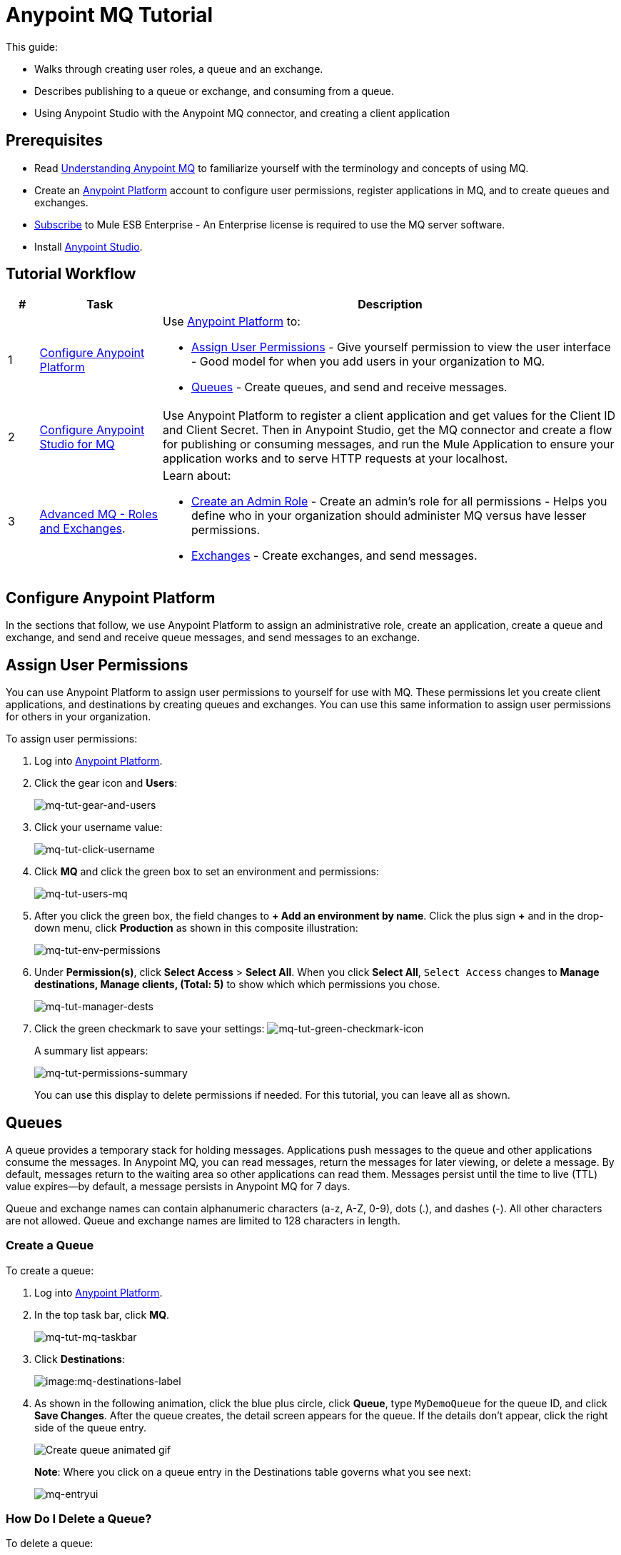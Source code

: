 = Anypoint MQ Tutorial
:keywords: mq, tutorial, queue, exchange, client, studio, postman

This guide:

* Walks through creating user roles, a queue and an exchange.
* Describes publishing to a queue or exchange, and consuming from a queue.
* Using Anypoint Studio with the Anypoint MQ connector,
and creating a client application

== Prerequisites

* Read link:/anypoint-mq/mq-understanding[Understanding Anypoint MQ] to familiarize yourself with the terminology and concepts of using MQ.
* Create an link:https://anypoint.mulesoft.com/#/signin[Anypoint Platform] account to configure user permissions, register applications in MQ, and to create queues and exchanges.
* link:http://www.mulesoft.com/mule-esb-subscription[Subscribe] to Mule ESB Enterprise - An Enterprise license is required to use the MQ server software.
* Install link:https://www.mulesoft.com/platform/studio[Anypoint Studio].

== Tutorial Workflow

[width="100%", cols="5a,20a,75a",options="header"]
|===
|# |Task |Description
|1 |<<Configure Anypoint Platform>>
|Use link:https://anypoint.mulesoft.com/#/signin[Anypoint Platform] to:

* <<Assign User Permissions>> - Give yourself permission to view the user interface - Good model for when you add users in your organization to MQ.
* <<Queues>> - Create queues, and send and receive messages.

|2 |<<Configure Anypoint Studio for MQ>> |Use Anypoint Platform to register a client application and get values for the Client ID and Client Secret. Then in Anypoint Studio, get the MQ connector and create a flow for publishing or consuming messages, and run the Mule Application to ensure your application works and to serve HTTP requests at your localhost.
|3|xref:advancedmq[Advanced MQ - Roles and Exchanges].
|Learn about:

* <<Create an Admin Role>> - Create an admin's role for all permissions - Helps you define who in your organization should administer MQ versus have lesser permissions.
* <<Exchanges>> - Create exchanges, and send messages.
|===

== Configure Anypoint Platform

In the sections that follow, we use Anypoint Platform to assign an administrative role, create an application, create a queue and exchange, and send and receive queue messages, and send messages to an exchange.

== Assign User Permissions

You can use Anypoint Platform to assign user permissions to yourself for use with MQ. These permissions let you create client applications, and destinations by creating queues and exchanges. You can use this same information to assign user permissions for others in your organization.

To assign user permissions:

. Log into link:https://anypoint.mulesoft.com/#/signin[Anypoint Platform].
. Click the gear icon and *Users*:
+
image:mq-tut-gear-and-users.png[mq-tut-gear-and-users]
+
. Click your username value:
+
image:mq-tut-click-username.png[mq-tut-click-username]
+
. Click *MQ* and click the green box to set an environment and permissions:
+
image:mq-tut-users-mq.png[mq-tut-users-mq]
+
. After you click the green box, the field changes to *+ Add an environment by name*. Click the plus sign *+* and in the drop-down menu, click *Production* as shown in this composite illustration:
+
image:mq-tut-env-permissions.png[mq-tut-env-permissions]
+
. Under *Permission(s)*, click *Select Access* > *Select All*. When you click *Select All*, `Select Access` changes to *Manage destinations, Manage clients, (Total: 5)* to show which which permissions you chose.
+
image:mq-tut-manager-dests.png[mq-tut-manager-dests]
+
. Click the green checkmark to save your settings: image:mq-tut-green-checkmark-icon.png[mq-tut-green-checkmark-icon]
+
A summary list appears:
+
image:mq-tut-permissions-summary.png[mq-tut-permissions-summary]
+
You can use this display to delete permissions if needed. For this tutorial, you can leave all as shown.

== Queues

A queue provides a temporary stack for holding messages. Applications
push messages to the queue and other applications consume
the messages. In Anypoint MQ, you can read messages, return the messages
for later viewing, or delete a message. By default, messages return to the
waiting area so other applications can read them. Messages persist until the
time to live (TTL) value expires--by default, a message persists in Anypoint MQ
for 7 days.

Queue and exchange names can contain alphanumeric characters (a-z, A-Z, 0-9), dots (.), and dashes (-). All other characters are not allowed. Queue and exchange names are limited to 128 characters in length.

=== Create a Queue

To create a queue:

. Log into link:https://anypoint.mulesoft.com/#/signin[Anypoint Platform].
. In the top task bar, click *MQ*.
+
image:mq-tut-mq-taskbar.png[mq-tut-mq-taskbar]
+
. Click *Destinations*:
+
image:mq-destinations-label.png[image:mq-destinations-label]
+
. As shown in the following animation, click the blue plus circle, click
*Queue*, type `MyDemoQueue` for the queue ID, and click *Save Changes*.
After the queue creates, the detail screen appears for the queue. If
the details don't appear, click the right side of the queue entry.
+
image:mq-create-queue.gif[Create queue animated gif]
+
*Note*: Where you click on a queue entry in the Destinations table governs
what you see next:
+
image:mq-entryui.png[mq-entryui]

=== How Do I Delete a Queue?

To delete a queue:

. Click *Destinations*.
. Click the *right* side of the queue entry in the Destinations table:
+
image:mq-click-type-q.png[mq-click-type-q]
+
. Click the trash can symbol in the upper right.
. In the Delete Queue menu, click the checkbox:
+
image:mq-delete-queue.png[mq-delete-queue]
+
. Click *Delete Queue*.

*Note*: The time it takes to delete or purge a queue is approximately one minute. During this time, the status of the affected queue may not be updated.

=== Send a Message to a Queue

To send a message to a queue:

. Log into link:https://anypoint.mulesoft.com/#/signin[Anypoint Platform].
. In the top task bar, click *MQ*.
. Click *Destinations*.
. Click the MyDemoQueue entry in Destinations to view details about
the queue.
. Click the queue name in the details to open the Messaging feature:
+
image:mq-access-messaging.png[mq-access-messaging]
+
. In the settings page, click *Message Sender*:
+
image:mq-click-msg-sender.png[mq-click-msg-sender]
+
. Type text in the *Payload* such as `Hello Mules` (leave the *Type* field set to *Text*):
+
image:mq-msg-sender-text-payload.png[mq-msg-sender-text-payload]
+
. Click *Send*.

=== Verify the Message in a Queue

To verify that the message arrived in the queue:

. Click *Destinations*:
+
image:mq-click-destinations.png[mq-click-destinations, width="173"]
+
. Click the right side of the queue entry to view details and see the number of messages in the queue
as shown in this animation:
+
image:mq-view-details.gif[view queue details animated gif]

=== Get a Message From a Queue

To get a message from a queue:

. Follow the directions in <<Send a Message to a Queue>> and
advance to Step 6, except click *Message Browser*:
+
image:mq-click-msg-browser.png[mq-click-msg-browser]
+
. Click *Get Messages*.
+
image:mq-get-messages.png[mq-get-messages]
+
. Click the message ID value to view the message.
+
image:mq-click-id.png[mq-click-id]
+
. If you want to return the message to the queue, such as if other applications may also want to read
the message, click the *Return Messages* icon - this is the default condition. If you switch screens back
to the Message Sender or to Destinations, messages automatically return to the queue.
In Anypoint MQ, returning the messages to the queue is known as `nack` - the message is not altered. However,
the time to live (TTL) value you set when you created your queue determines how long the message is available
before Anypoint MQ deletes it.
+
image:mq-click-retmsgs.png[mq-click-retmsgs,width="75"]
+
Alternatively, you can delete the message by clicking the trash can icon. In Anypoint MQ, deleting a message is called an `ack`:
+
image:mq-message-delete-trash-can-icon.png[mq-message-delete-trash-can-icon, width="393"]

Now you are able to send and receive messages in Anypoint MQ. In the next section, you can try
alternate ways of formatting messages.

=== Send a CSV or JSON Message

To send a JSON message:

. Click *Message Sender*.
. Set the *Type* to *JSON*.
. Set the *Payload* to:
+
[source,json,linenums]
----
{
"animal that walks":"dog",
"animal that swims":"fish",
"animal that flies":"parrot"
}
----
+
. Click *Message Browser* and the message ID to view the message:
+
image:mq-json-get-msg.png[mq-json-get-msg]

To send a CSV message:

. Click *Message Sender*.
. Set the *Type* to *CSV*.
. Set the *Payload* to:
+
[source,code]
----
"dog",
"fish",
"parrot"
----
+
. Click *Message Browser* and the message ID to view the message.

== Configure Anypoint Studio for MQ

In this section, we use link:https://www.mulesoft.com/platform/studio[Anypoint Studio] to create a simple application that you can use
to publish a message to a queue, or to consume the message, and to ack and nack the message.

In the next section, we return to link:https://anypoint.mulesoft.com/#/signin[Anypoint Platform] and register an application that we can use in Studio.

[NOTE]
====
The Studio screens that follow use the new Anypoint Studio Light Theme appearance option which is the default style for Studio 6 (in beta) and newer. You can set this theme in older versions of Studio by clicking *Anypoint Studio* > *Preferences* > *General* > *Appearance* > *Theme* > *Studio Light Theme (Beta)*.

image:mq-theme.png[MQ set the appearance theme]

====

=== Register a Client Application

The Anypoint MQ feature in link:https://anypoint.mulesoft.com/#/signin[Anypoint Platform] lets you register a *Client Application* and get a client ID and a client secret that you plug into an application you create in Anypoint Studio.
These credentials enable the MQ server to recognize your Studio application.

To register a client application:

. Log into link:https://anypoint.mulesoft.com/#/signin[Anypoint Platform].
. Click *MQ* in the top task bar:
+
image:mq-tut-mq-taskbar.png[mq-tut-mq-taskbar]
+
. Click *Client Apps*:
+
image:mq-tut-client-apps.png[mq-tut-client-apps]
+
. Click the blue plus *+* button:
+
image:mq-tut-blue-create-button.png[mq-tut-blue-create-button]
+
. Specify an application name such as `DemoClientApp` and click *Save Changes*.
+
image:mq-tut-create-client-app.png[mq-tut-create-client-app]

*Note*: Leave the *Client Apps* window open. We need to copy and paste the Client ID and Client Secret
into the configuration for Anypoint Studio in the next step.

=== Configure Studio for the Anypoint MQ Connector Plugin

To add the Anypoint MQ connector to Studio:

. In Studio, click the *X* in the upper left of Studio:
+
image:mq-exchange-x.png[Exchange X icon in the Studio task bar]
+
. In Anypoint Exchange, search for `anypoint mq`:
+
image:mq-exchange-search-for-mq.png[mq-exchange-search-for-mq]
+
. Click *Install*.
. Type your first and last name, email address, and telephone number. Click the checkbox to agree to the MuleSoft terms of service:
+
image:mq-install-prompt.png[mq-install-prompt]
+
. Click *Install*.
. Follow the prompts to install the *Anypoint MQ* connector.

=== Use Studio to Create an Application

*Note*: If you want to create your application using XML or wish to check the XML as you go along, see <<XML Flow>>.

To create an application:

. Create a new Mule Project. Click *File* > *New* > *Mule Project*. Name the project "mqdemo".
. Search for "http" and drag the *HTTP Connector* to the Studio Canvas.
Here's how the Canvas appears after pulling all the building blocks to
the Canvas:
+
image:mq-connector-visual-flow.png[mq-connector-visual-flow]
+
.. Search for "set" and drag *Set Payload* to the Canvas.
.. Search for "mq" and drag the *Anypoint MQ* connector icon to the canvas.
.. Search for "logger" and drag *Logger* to the Canvas.
. Click the HTTP Connector and click the green plus sign to the right of *Connector Configuration*:
+
image:mq-http-connector.png[mq-http-connector]
+
. In the HTTP Connector's Global Element Properties, set the host to *0.0.0.0* and the port to *8081*. Click *OK*.
+
image:mq-http-connector-globals.png[mq-http-connector-globals]
+
. Set the *Path* to `/mq/{messageId}`:
+
image:mq-http-path.png[mq-http-path]
+
. Click *Set Payload* in the Canvas and set the *Value* to:
+
[source]
----
#[message.inboundProperties.'http.uri.params'.messageId]
----
+
image:mq-set-payload.png[mq-set-payload]
+
. Click the *Anypoint MQ* connector, and click the green plus sign to the right of *Connector Configuration*:
+
image:mq-green-plus-sign.png[Connector Configuration access link - green plus sign]
+
. In the MQ Connector's Global Element Properties window, add the information from Anypoint Platform:
+
image:mq-connector-properties.png[mq-connector-properties]
+
.. Copy the Anypoint Platform's *Client App* > *Client App ID* value to Studio's *Client ID* field.
.. Copy the Anypoint Platform's *Client App* > *Client Secret* value to Studio's *Client Secret* field.
.. Ensure that *Max Redelivery* is set to *-1* so that Anypoint MQ keeps retrying to deliver a message that is not delivered. The -1 value indicates that there is no limit to retries.
+
image:mq-set-max-redelivery.png[mq-set-max-redelivery]
+
For more information on
other options and tabs, see link:/anypoint-mq/mq-studio#advanced-global-element-properties[Advanced Global Element Properties] in link:/anypoint-mq/mq-studio[Configuring MQ in Anypoint Studio].
+
.. Click *OK*.
. Click the *Operation* field and specify the `publish` operation.
+
image:mq-operation-publish.png[mq-operation-publish]
+
. Specify the *Destination* as `MyDemoQueue` that you set in Anypoint Platform:
+
image:mq-destination-queue.png[mq-destination-queue]
+
. Click the *Logger* and set the Message field to:
+
*MQ Message: #[payload]*
+
image:mq-logger-properties.png[mq-logger-properties]
+
. Save your project.

==== XML Flow

After you configure your application using the MQ Connector, you can check your configuration against this XML:

[source,xml,linenums]
----
<?xml version="1.0" encoding="UTF-8"?>

<mule xmlns:anypoint-mq="http://www.mulesoft.org/schema/mule/anypoint-mq" xmlns:http="http://www.mulesoft.org/schema/mule/http" xmlns="http://www.mulesoft.org/schema/mule/core" xmlns:doc="http://www.mulesoft.org/schema/mule/documentation"
	xmlns:spring="http://www.springframework.org/schema/beans"
	xmlns:xsi="http://www.w3.org/2001/XMLSchema-instance"
	xsi:schemaLocation="http://www.springframework.org/schema/beans http://www.springframework.org/schema/beans/spring-beans-current.xsd
http://www.mulesoft.org/schema/mule/core http://www.mulesoft.org/schema/mule/core/current/mule.xsd
http://www.mulesoft.org/schema/mule/http http://www.mulesoft.org/schema/mule/http/current/mule-http.xsd
http://www.mulesoft.org/schema/mule/anypoint-mq http://www.mulesoft.org/schema/mule/anypoint-mq/current/mule-anypoint-mq.xsd">
    <http:listener-config name="HTTP_Listener_Configuration" host="0.0.0.0" port="8081" doc:name="HTTP Listener Configuration"/>
    <anypoint-mq:config name="Anypoint_MQ_Configuration" doc:name="Anypoint MQ Configuration">
        <anypoint-mq:provider url="https://mq-us-east-1.anypoint.mulesoft.com/api/v1" clientId="<client_ID_value>" clientSecret="<client_secret-value>"/>
    </anypoint-mq:config>
    <flow name="mqdemoFlow">
        <http:listener config-ref="HTTP_Listener_Configuration" path="/mq/{messageId}" doc:name="HTTP"/>
        <set-payload value="#[message.inboundProperties.'http.uri.params'.messageId]" doc:name="Set Payload"/>
        <anypoint-mq:publish config-ref="Anypoint_MQ_Configuration" doc:name="Anypoint MQ" destination="MyDemoQueue"/>
        <logger message="MQ Message = #[payload]" level="INFO" doc:name="Logger"/>
    </flow>
</mule>

----


=== Run the Studio Application

In Anypoint Studio, click the project name in Package Explorer, and click *Run* > *Run As* > *Mule Application*.

The output should end with these statements:

[source,code,linenums]
----
++++++++++++++++++++++++++++++++++++++++++++++++++++++++++++
+ Started app 'mqdemo'                                     +
++++++++++++++++++++++++++++++++++++++++++++++++++++++++++++
INFO  <date_and_time> [main] org.mule.module.launcher.DeploymentDirectoryWatcher:
++++++++++++++++++++++++++++++++++++++++++++++++++++++++++++
+ Mule is up and kicking (every 5000ms)                    +
++++++++++++++++++++++++++++++++++++++++++++++++++++++++++++
INFO  <date_and_time> [main] org.mule.module.launcher.StartupSummaryDeploymentListener:
**********************************************************************
*              - - + DOMAIN + - -               * - - + STATUS + - - *
**********************************************************************
* default                                       * DEPLOYED           *
**********************************************************************

*******************************************************************************************************
*            - - + APPLICATION + - -            *       - - + DOMAIN + - -       * - - + STATUS + - - *
*******************************************************************************************************
* mqdemo                                        * default                        * DEPLOYED           *
*******************************************************************************************************
----

== Test Your Application

Get a REST plugin for your browser so that you can send POST requests. Typical software:

* link:https://chrome.google.com/webstore/detail/simple-rest-client/fhjcajmcbmldlhcimfajhfbgofnpcjmb[Simple REST Client for Chrome].
* link:https://chrome.google.com/webstore/detail/postman/fhbjgbiflinjbdggehcddcbncdddomop[Postman for Chrome].
* link:https://addons.mozilla.org/en-US/firefox/addon/restclient[RESTClient for Firefox].
* link:http://www.telerik.com/fiddler[Fiddler for Windows].

The following is an example setup using Postman:

image:mq-post.png[mq-post]

To set up Postman for a REST POST:

. Specify the URL to send the message as `0.0.0.0:8081/mq/Hello`. You can also specify messages with spaces such as,
`0.0.0.0:8081/mq/My What A Great Message`.
. Click *POST* in the drop-down options menu.
. Click *Send* to post the message. You can send more than one message if you prefer.
. View the resulting reply from the Anypoint Studio web server.

=== Viewing Your Message in Anypoint MQ

To view your message:

. Switch back to link:https://anypoint.mulesoft.com/#/signin[Anypoint Platform], and if needed, log in and click *MQ* in the task bar at the top of the screen.
. Click *Destinations*.
. Click `MyDemoQueue` at the right side to view the number of messages in the queue:
+
image:mq-messages-in-queue.png[mq-messages-in-queue]
+
You can see the number of messages in the queue. Having verified that you have messages, we can now view them.
+
. Click `MyDemoQueue` at the start of the entry to view the Queue Settings, Message Sender, and Message Browser.
+
image:mq-view-mydemoq-settings.png[mq-view-mydemoq-settings]
+
. Click *Message Browser* and click *Get Messages*:
+
image:mq-get-messages.png[mq-get-messages]
+
. Click a message ID and view the message to the right.
+
image:mq-click-id-to-see-msg.png[mq-click-id-to-see-msg]

You can repeat this process by returning to your REST POST application and sending and viewing more messages.
In the next section, we build on your knowledge, first with an administrative task of creating user roles and then creating and testing exchanges, which let you send one message to multiple queues.

[[advancedmq]]
== Advanced MQ - Roles and Exchanges

Now that you can send and receive messages, you can learn how to use the additional features Anypoint MQ provides.

* <<Create an Admin Role>> - Explains how to create roles to assign access permissions to Anypoint MQ.
* <<Exchanges>> - Explains how you can use exchanges to send one message to multiple queues.

=== Create an Admin Role

You can create a role that you can apply to other users in your organization.
While you don't need roles to complete this tutorial, when you use MQ as an administrator or developer, you should create
roles for all those in your organization who use MQ. After the previous section where you assigned permissions to yourself,
the steps to create a role are very similar and this exercise takes little extra time now and benefits you later.

Creating a role lets you assign access rights to users in your organization, such as for administrators, developers, or for those who only view information but don't change it.

In this tutorial, we grant all permissions to the `MQ Admin` role. When you create other roles for your organization, you can change the permissions as required.

To assign role permissions:

. Log into link:https://anypoint.mulesoft.com/#/signin[Anypoint Platform].
. Click the gear icon and *Roles*:
+
image:mq-tut-gear-and-roles.png[mq-tut-gear-and-roles]
+
. Click *Add role*.
+
image:mq-tut-add-role-for-admin.png[mq-add-role-for-admin]
+
. Specify an administrator's role for those who create client apps, queues, and exchanges.
. Click *Add role*.
. Click the Role name and click *MQ*.
. Click the green bar, click the plus sign for *Add an environment by name*, and choose the *Production* environment.
+
image:mq-tut-set-role-env.png[mq-tut-set-role-env]
+
. Click *Permission(s)* > *Select Access* > *Select All*. When you click Select All, Select Access, changes to *Manage destinations, Manage clients, (Total: 5)*:
+
image:mq-tut-permissions.png[mq-tut-permissions]
+
. Click the green checkmark on the right to save your changes: image:mq-tut-green-checkmark-icon.png[mq-tut-green-checkmark-icon]

=== Exchanges

The sections that follow help you work with Anypoint MQ Exchanges. An exchange
consists of a collection of one or more queues. Exchanges help you organize
queues and send one message to all its bound queues. You can still send and
receive messages from a bound queue, but the exchange ensures all queues
get the same message.

Exchange and queue names can contain alphanumeric characters (a-z, A-Z, 0-9), dots (.), and dashes (-). All other characters are not allowed. Exchange and queue names are limited to 128 characters in length.

==== Create an Exchange

To create an exchange:

. Log into link:https://anypoint.mulesoft.com/#/signin[Anypoint Platform].
. In the top task bar, click *MQ*.
. Click *Destinations*.
. Click the blue plus circle.
. Click *Exchange*.
+
image:mq-create-demo-exchange.png[mq-create-demo-exchange, width="325"]
+
. Specify the name `MyDemoExchange`.
. Click the checkbox to bind MyDemoQueue to this exchange.
. Click *Save Changes*.
. In the Destinations screen. click the exchange *Type* to list its details.

==== Bind a Queue to an Exchange

To bind a queue to an exchange:

. Log into link:https://anypoint.mulesoft.com/#/signin[Anypoint Platform].
. In the top task bar, click *MQ*.
. Click *Destinations*.
. Click the left side of the exchange entry in Destinations.
+
*Note*: Where you click on an exchange entry in the Destinations table governs
what you see next:
+
image:mq-where-to-click-x.png[mq-where-to-click-x]
+
. In the Exchange menu, click *Bind* for each queue you want to bind to the exchange:
+
image:mq-bind-queue-to-exchange.png[mq-bind-queue-to-exchange]

==== How Do I Delete an Exchange?

To delete an exchange:

. Click *Destinations*.
. Click the *right* side of the exchange entry in the Destinations table:
+
image:mq-click-type-x.png[mq-click-type-x]
+
. Click the trash can symbol in the upper right.
. In the Delete Exchange menu, click the checkbox:
+
image:mq-delete-exchange.png[mq-delete-exchange]
+
. Click *Delete Exchange*.

==== Send a Message to an Exchange

Sending a message to an exchange is very similar to sending a message to a queue.
The only difference is that you can get the message from any queue bound to an exchange.

To send a message to an exchange:

. Log into link:https://anypoint.mulesoft.com/#/signin[Anypoint Platform].
. In the top task bar, click *MQ*.
. Click *Destinations*.
. Click the `MyDemoExchange` entry in Destinations to view details about
the exchange.
. Click the *MyDemoExchange* link in the details screen to access the Message Sender:
+
image:mq-exchange-msg-access.png[mq-exchange-msg-access]
+
. Click *Message Sender*:
+
image:mq-exchange-msg-sender.png[mq-exchange-msg-sender]
+
. Type the contents of the *Payload* and click *Send*:
+
image:mq-exchange-payload.png[mq-exchange-payload]

You can now use the Message Browser to get the message from the MyDemoQueue as described
in <<Get a Message From a Queue>>.

You can also send comma-separated value (CSV) or JSON content in the payload by changing
the message *Type* value. For more information, see <<Send a CSV or JSON Message>>.

== See Also

* link:/anypoint-mq[Anypoint MQ]
* link:/anypoint-mq/mq-queues-and-exchanges[Create queues and exchanges, and send and receive messages]
* link:/anypoint-mq/mq-access-management[Set user or role MQ access permission]
* link:/anypoint-mq/mq-studio[Use Anypoint Studio with the MQ Connector]
* link:/anypoint-mq/mq-understanding[Understand MQ concepts]

